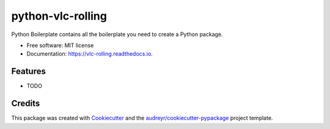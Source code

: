 ==================
python-vlc-rolling
==================


.. image:: https://img.shields.io/pypi/v/vlc_rolling.svg
        :target: https://pypi.python.org/pypi/vlc_rolling

.. image:: https://img.shields.io/travis/jufgutierrezgo/vlc_rolling.svg
        :target: https://travis-ci.com/jufgutierrezgo/vlc_rolling

.. image:: https://readthedocs.org/projects/vlc-rolling/badge/?version=latest
        :target: https://vlc-rolling.readthedocs.io/en/latest/?version=latest
        :alt: Documentation Status




Python Boilerplate contains all the boilerplate you need to create a Python package.


* Free software: MIT license
* Documentation: https://vlc-rolling.readthedocs.io.


Features
--------

* TODO

Credits
-------

This package was created with Cookiecutter_ and the `audreyr/cookiecutter-pypackage`_ project template.

.. _Cookiecutter: https://github.com/audreyr/cookiecutter
.. _`audreyr/cookiecutter-pypackage`: https://github.com/audreyr/cookiecutter-pypackage
